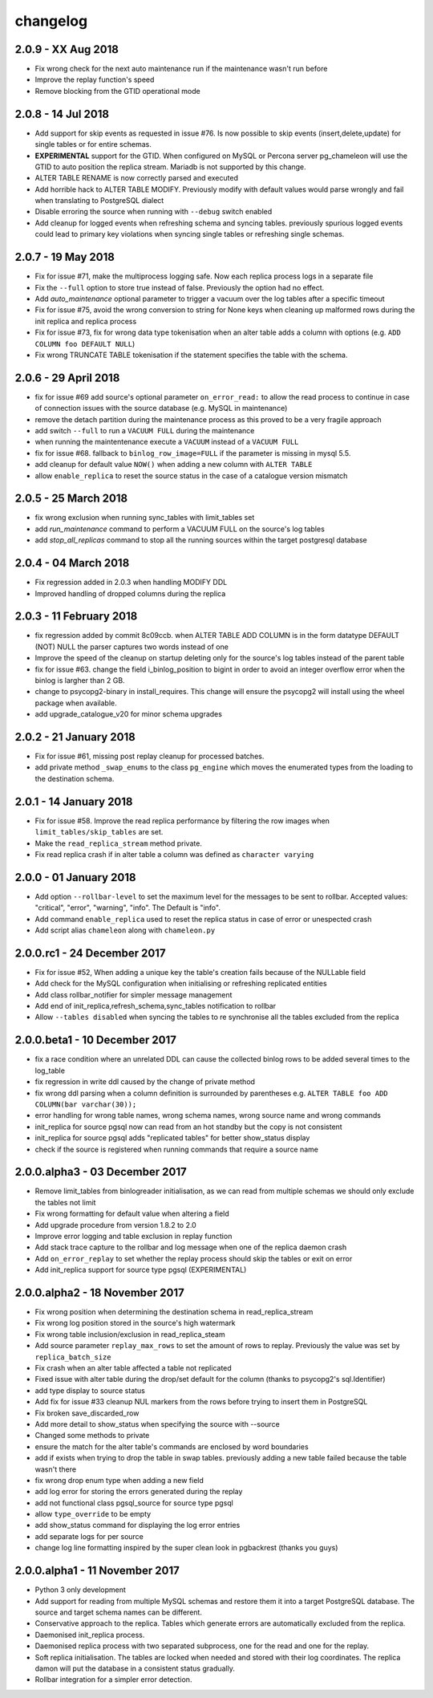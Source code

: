 changelog 
*************************

2.0.9 - XX Aug 2018
..........................................................
* Fix wrong check for the next auto maintenance run if the maintenance wasn't run before
* Improve the replay function's speed
* Remove blocking from the GTID operational mode


2.0.8 - 14 Jul 2018
..........................................................
* Add support for skip events as requested in issue #76. Is now possible to skip events (insert,delete,update) for single tables or for entire schemas. 
* **EXPERIMENTAL** support for the GTID. When configured on MySQL or Percona server pg_chameleon will use the GTID to auto position the replica stream. Mariadb is not supported by this change.
* ALTER TABLE RENAME is now correctly parsed and executed
* Add horrible hack to ALTER TABLE MODIFY.  Previously modify with default values would parse wrongly and fail when translating to PostgreSQL dialect
* Disable erroring the source when running with ``--debug`` switch enabled
* Add cleanup for logged events when refreshing schema and syncing tables. previously spurious logged events could lead to primary key violations when syncing single tables or refreshing single schemas.


2.0.7 - 19 May 2018
..........................................................
* Fix for issue #71, make the multiprocess logging safe. Now each replica process logs in a separate file
* Fix the ``--full`` option to store true instead of false. Previously the option had no effect.
* Add `auto_maintenance` optional parameter to trigger a vacuum over the log tables after a specific timeout
* Fix for issue #75, avoid the wrong conversion to string for None keys when cleaning up malformed rows during the init replica and replica process
* Fix for issue #73, fix for wrong data type tokenisation when an alter table adds a column with options (e.g. ``ADD COLUMN foo DEFAULT NULL``)
* Fix wrong TRUNCATE TABLE tokenisation if the statement specifies the table with the schema.

2.0.6 - 29 April 2018
..........................................................
* fix for issue #69 add source's optional parameter ``on_error_read:`` to allow the read process to continue in case of connection issues with the source database (e.g. MySQL in maintenance)
* remove the detach partition during the maintenance process as this proved to be a very fragile approach
* add switch ``--full`` to run a ``VACUUM FULL`` during the maintenance 
* when running the maintentenance execute a ``VACUUM`` instead of a ``VACUUM FULL``
* fix for issue #68. fallback to ``binlog_row_image=FULL`` if the parameter is missing in mysql 5.5.
* add cleanup for default value ``NOW()`` when adding a new column with ``ALTER TABLE``
* allow ``enable_replica`` to reset the source status in the case of a catalogue version mismatch 

2.0.5 - 25 March 2018
..........................................................
* fix wrong exclusion when running sync_tables with limit_tables set
* add `run_maintenance` command to perform a VACUUM FULL on the source's log tables
* add `stop_all_replicas` command to stop all the running sources within the target postgresql database

2.0.4 - 04 March 2018
..........................................................
* Fix regression added in 2.0.3 when handling MODIFY DDL
* Improved handling of dropped columns during the replica


2.0.3 - 11 February 2018
..........................................................

*  fix regression added by commit 8c09ccb. when ALTER TABLE ADD COLUMN is in the form datatype DEFAULT (NOT) NULL the parser captures two words instead of one
*  Improve the speed of the cleanup on startup deleting only for the source's log tables  instead of the parent table
*  fix for issue #63. change the field i_binlog_position to bigint in order to avoid an integer overflow error when the binlog is largher than 2 GB.
*  change to psycopg2-binary in install_requires. This change will ensure the psycopg2 will install using the wheel package when available.
*  add upgrade_catalogue_v20 for minor schema upgrades

2.0.2 - 21 January 2018
..........................................................
* Fix for issue #61, missing post replay cleanup for processed batches.
* add private method ``_swap_enums`` to the class ``pg_engine`` which moves the enumerated types from the loading to the destination schema.

2.0.1 - 14 January 2018
..........................................................
* Fix for issue #58. Improve the read replica performance by filtering the row images when ``limit_tables/skip_tables`` are set.
* Make the ``read_replica_stream`` method private.
* Fix read replica crash if in alter table a column was defined as ``character varying``

2.0.0 - 01 January 2018
..........................................................
* Add option ``--rollbar-level`` to set the maximum level for the messages to be sent to rollbar. Accepted values: "critical", "error", "warning", "info". The Default is "info".
* Add command ``enable_replica`` used to reset the replica status in case of error or  unespected crash
* Add script alias ``chameleon`` along with ``chameleon.py``

2.0.0.rc1 - 24 December 2017
..........................................................
* Fix  for issue #52, When adding a unique key the table's creation fails because of the NULLable field
* Add check for the MySQL configuration when initialising or refreshing replicated entities
* Add class rollbar_notifier for simpler message management
* Add end of init_replica,refresh_schema,sync_tables notification to rollbar
* Allow ``--tables disabled`` when syncing the tables to re synchronise all the tables excluded from the replica

2.0.0.beta1 - 10 December 2017
..........................................................
* fix a race condition where an unrelated DDL can cause the collected binlog rows to be added several times to the log_table
* fix regression in write ddl caused by the change of private method 
* fix wrong ddl parsing when a column definition is surrounded by parentheses e.g. ``ALTER TABLE foo ADD COLUMN(bar varchar(30));``
* error handling for wrong table names, wrong schema names, wrong source name and wrong commands
* init_replica for source pgsql now can read from an hot standby but the copy is not consistent
* init_replica for source pgsql adds "replicated tables" for better  show_status display
* check if the source is registered when running commands that require a source name

2.0.0.alpha3 - 03 December 2017
..........................................................
* Remove limit_tables from binlogreader initialisation, as we can read from multiple schemas we should only exclude the tables not limit
* Fix wrong formatting for default value when altering a field
* Add upgrade procedure from version 1.8.2 to 2.0
* Improve error logging and table exclusion in replay function
* Add stack trace capture to the rollbar and log message when one of the replica daemon crash
* Add ``on_error_replay`` to set whether the replay process should skip the tables or exit on error
* Add init_replica support for source type pgsql (EXPERIMENTAL)
 

2.0.0.alpha2 - 18 November 2017
..........................................................
* Fix wrong position when determining the destination schema in read_replica_stream
* Fix wrong log position stored in the source's high watermark
* Fix wrong table inclusion/exclusion in read_replica_steam
* Add source parameter ``replay_max_rows`` to set the amount of rows to replay. Previously the value was set by ``replica_batch_size``
* Fix crash when an alter table affected a table not replicated
* Fixed issue with alter table during the drop/set default for the column (thanks to psycopg2's sql.Identifier)
* add type display to source status
* Add fix for issue #33 cleanup NUL markers from the rows before trying to insert them in PostgreSQL
* Fix broken save_discarded_row
* Add more detail to show_status when specifying the source with --source
* Changed some methods to private 
* ensure the match for the alter table's commands are enclosed by  word boundaries
* add if exists when trying to drop the table in  swap tables. previously adding a new table failed because the table wasn't there
* fix wrong drop enum type when adding a new field
* add log error for storing the errors generated during the replay
* add not functional class pgsql_source for source type pgsql 
* allow ``type_override`` to be empty
* add show_status command for displaying the log error entries
* add separate logs for per source
* change log line formatting inspired by the super clean look in pgbackrest (thanks you guys)

2.0.0.alpha1 - 11 November 2017
..........................................................

* Python 3 only development
* Add support for reading from multiple MySQL schemas and restore them it into a target PostgreSQL database. The source and target schema names can be different.
* Conservative approach to the replica. Tables which generate errors are automatically excluded from the replica.
* Daemonised init_replica process.
* Daemonised replica process with two separated subprocess, one for the read and one for the replay.
* Soft replica initialisation. The tables are locked when needed and stored with their log coordinates. The replica damon will put the database in a consistent status gradually.
* Rollbar integration for a simpler error detection.

